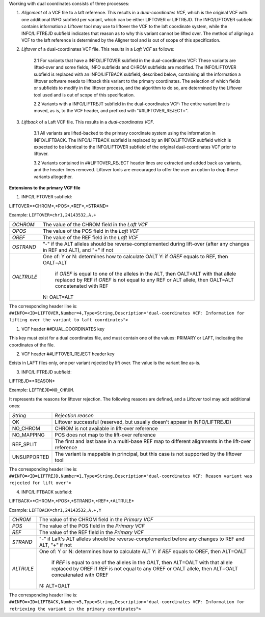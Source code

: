 
Working with dual coordinates consists of three processes:

1. *Alignment* of a VCF file to a laft reference. This results in a *dual-coordinates VCF*, which is the original VCF with one additional INFO subfield per variant, which can be either LIFTOVER or LIFTREJD. The INFO/LIFTOVER subfield contains information a Liftover tool may use to liftover the VCF to the laft coordinate system, while the INFO/LIFTREJD subfield indicates that reason as to why this variant cannot be lifted over. The method of aligning a VCF to the laft reference is determined by the Aligner tool and is out of scope of this specification.

2. *Liftover* of a dual-coordinates VCF file. This results in a *Laft VCF* as follows:
   
    2.1 For variants that have a INFO/LIFTOVER subfield in the dual-coordinates VCF: These variants are lifted-over and some fields, INFO subfields and CHROM subfields are modified. The INFO/LIFTOVER subfield is replaced with an INFO/LIFTBACK subfield, described below, containing all the information a liftover software needs to liftback this variant to the primary coordinates. The selection of which fields or subfields to modify in the liftover process, and the algorithm to do so, are determined by the Liftover tool used and is out of scope of this specification.

    
    2.2 Variants with a INFO/LIFTREJT subfield in the dual-coordinates VCF: The entire variant line is moved, as is, to the VCF header, and prefixed with "##LIFTOVER_REJECT=". 
 
 
3. *Liftback* of a Laft VCF file. This results in a *dual-coordinates VCF*. 

    3.1 All variants are lifted-backed to the primary coordinate system using the information in INFO/LIFTBACK. The INFO/LIFTBACK subfield is replaced by an INFO/LIFTOVER subfield which is expected to be identical to the INFO/LIFTOVER subfield of the original dual-coordinates VCF prior to liftover. 
    
    3.2 Variants contained in ##LIFTOVER_REJECT header lines are extracted and added back as variants, and the header lines removed. Liftover tools are encouraged to offer the user an option to drop these variants altogether.


**Extensions to the primary VCF file** 

1. INFO/LIFTOVER subfield:

LIFTOVER=*CHROM*,*POS*,*REF*,*STRAND* 

Example: ``LIFTOVER=chr1,24143532,A,+``

============ ==================================================================================================
*OCHROM*     The value of the CHROM field in the *Laft VCF*
*OPOS*       The value of the POS field in the *Laft VCF*
*OREF*       The value of the REF field in the *Laft VCF*
*OSTRAND*    "-" if the ALT alleles should be reverse-complemented during lift-over (after any changes in REF and ALT), and "+" if not
*OALTRULE*   One of: Y or N: determines how to calculate OALT
             Y: if *OREF* equals to REF, then OALT=ALT
                if *OREF* is equal to one of the alleles in the ALT, then OALT=ALT with that allele replaced by REF
                if *OREF* is not equal to any REF or ALT allele, then OALT=ALT concatenated with REF
             N: OALT=ALT
============ ==================================================================================================

The corresponding header line is: 
``##INFO=<ID=LIFTOVER,Number=4,Type=String,Description="dual-coordinates VCF: Information for lifting over the variant to laft coordinates">``

1. VCF header ##DUAL_COORDINATES key 

This key must exist for a dual coordinates file, and must contain one of the values: PRIMARY or LAFT, indicating the coordinates of the file.

2. VCF header ##LIFTOVER_REJECT header key
   
Exists in LAFT files only, one per variant rejected by lift over. The value is the variant line as-is.

3. INFO/LIFTREJD subfield: 
   
LIFTREJD=*REASON*

Example: ``LIFTREJD=NO_CHROM``. 

It represents the reasons for liftover rejection. The following reasons are defined, and a Liftover tool may add additional ones:

=========== ==================================================================================================
*String*    *Rejection reason*
OK          Liftover successful (reserved, but usually doesn't appear in INFO/LIFTREJD)
NO_CHROM    CHROM is not available in lift-over reference
NO_MAPPING  POS does not map to the lift-over reference
REF_SPLIT   The first and last base in a multi-base REF map to different alignments in the lift-over reference
UNSUPPORTED The variant is mappable in principal, but this case is not supported by the liftover tool
=========== ==================================================================================================

The corresponding header line is: 
``##INFO=<ID=LIFTREJD,Number=1,Type=String,Description="dual-coordinates VCF: Reason variant was rejected for lift over">``

4. INFO/LIFTBACK subfield:

LIFTBACK=*CHROM*,*POS*,*STRAND*,*REF*,*ALTRULE* 

Example: ``LIFTBACK=chr1,24143532,A,+,Y``

=========== ==================================================================================================
*CHROM*     The value of the CHROM field in the *Primary VCF*
*POS*       The value of the POS field in the *Primary VCF*
*REF*       The value of the REF field in the *Primary VCF*
*STRAND*    "-" if Laft's ALT alleles should be reverse-complemented before any changes to REF and ALT, "+" if not
*ALTRULE*   One of: Y or N: determines how to calculate ALT
            Y: if *REF* equals to OREF, then ALT=OALT
               if *REF* is equal to one of the alleles in the OALT, then ALT=OALT with that allele replaced by OREF
               if *REF* is not equal to any OREF or OALT allele, then ALT=OALT concatenated with OREF
            N: ALT=OALT
=========== ==================================================================================================

The corresponding header line is: 
``##INFO=<ID=LIFTBACK,Number=5,Type=String,Description="dual-coordinates VCF: Information for retrieving the variant in the primary coordinates">``

